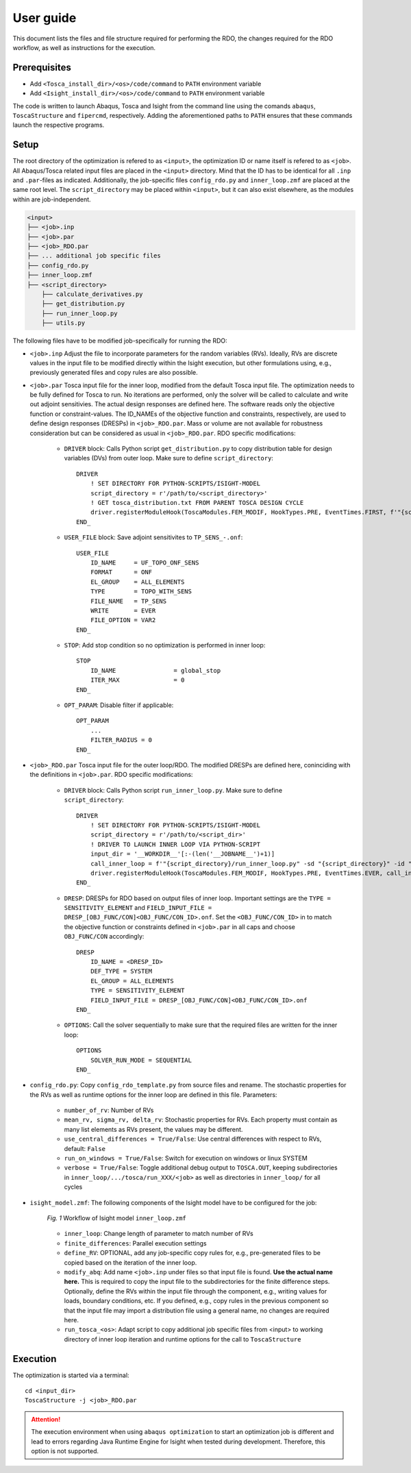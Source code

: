 User guide
==========

This document lists the files and file structure required for performing the RDO, the changes required for the RDO workflow, as well as instructions for the execution.

Prerequisites
-------------

- Add ``<Tosca_install_dir>/<os>/code/command`` to ``PATH`` environment variable
- Add ``<Isight_install_dir>/<os>/code/command`` to ``PATH`` environment variable

The code is written to launch Abaqus, Tosca and Isight from the command line using the comands ``abaqus``, ``ToscaStructure`` and ``fipercmd``, respectively. Adding the aforementioned paths to ``PATH`` ensures that these commands launch the respective programs.

Setup
-----------------------

The root directory of the optimization is refered to as ``<input>``, the optimization ID or name itself is refered to as ``<job>``. All Abaqus/Tosca related input files are placed in the ``<input>`` directory. Mind that the ID has to be identical for all ``.inp`` and ``.par``-files as indicated. Additionally, the job-specific files ``config_rdo.py`` and ``inner_loop.zmf`` are placed at the same root level. The ``script_directory`` may be placed within ``<input>``, but it can also exist elsewhere, as the modules within are job-independent.

.. code::

    <input>
    ├── <job>.inp
    ├── <job>.par
    ├── <job>_RDO.par
    ├── ... additional job specific files
    ├── config_rdo.py
    ├── inner_loop.zmf
    ├── <script_directory>
        ├── calculate_derivatives.py
        ├── get_distribution.py
        ├── run_inner_loop.py
        ├── utils.py

The following files have to be modified job-specifically for running the RDO:

- ``<job>.inp`` Adjust the file to incorporate parameters for the random variables (RVs). Ideally, RVs are discrete values in the input file to be modified directly within the Isight execution, but other formulations using, e.g., previously generated files and copy rules are also possible. 
- ``<job>.par`` Tosca input file for the inner loop, modified from the default Tosca input file. The optimization needs to be fully defined for Tosca to run. No iterations are performed, only the solver will be called to calculate and write out adjoint sensitivies. The actual design responses are defined here. The software reads only the objective function or constraint-values. The ID_NAMEs of the objective function and constraints, respectively, are used to define design responses (DRESPs) in ``<job>_RDO.par``. Mass or volume are not available for robustness consideration but can be considered as usual in ``<job>_RDO.par``. RDO specific modifications:

    - ``DRIVER`` block: Calls Python script ``get_distribution.py`` to copy distribution table for design variables (DVs) from outer loop. Make sure to define ``script_directory``::

            DRIVER
                ! SET DIRECTORY FOR PYTHON-SCRIPTS/ISIGHT-MODEL
                script_directory = r'/path/to/<script_directory>'
                ! GET tosca_distribution.txt FROM PARENT TOSCA DESIGN CYCLE 
                driver.registerModuleHook(ToscaModules.FEM_MODIF, HookTypes.PRE, EventTimes.FIRST, f'"{script_directory}/get_distribution.py"', addIterPert=False)
            END_

    - ``USER_FILE`` block: Save adjoint sensitivites to ``TP_SENS_-.onf``::
            
            USER_FILE
                ID_NAME     = UF_TOPO_ONF_SENS
                FORMAT      = ONF
                EL_GROUP    = ALL_ELEMENTS
                TYPE        = TOPO_WITH_SENS
                FILE_NAME   = TP_SENS
                WRITE       = EVER
                FILE_OPTION = VAR2
            END_

    - ``STOP``: Add stop condition so no optimization is performed in inner loop::
    
        STOP
            ID_NAME                = global_stop
            ITER_MAX               = 0
        END_

    - ``OPT_PARAM``: Disable filter if applicable::

        OPT_PARAM
            ...
            FILTER_RADIUS = 0
        END_

- ``<job>_RDO.par`` Tosca input file for the outer loop/RDO. The modified DRESPs are defined here, coninciding with the definitions in ``<job>.par``. RDO specific modifications:

    - ``DRIVER`` block: Calls Python script ``run_inner_loop.py``. Make sure to define ``script_directory``: ::

        DRIVER
            ! SET DIRECTORY FOR PYTHON-SCRIPTS/ISIGHT-MODEL
            script_directory = r'/path/to/<script_dir>'
            ! DRIVER TO LAUNCH INNER LOOP VIA PYTHON-SCRIPT
            input_dir = '__WORKDIR__'[:-(len('__JOBNAME__')+1)]
            call_inner_loop = f'"{script_directory}/run_inner_loop.py" -sd "{script_directory}" -id "{input_dir}" -j __FE_MODEL_LIST__'
            driver.registerModuleHook(ToscaModules.FEM_MODIF, HookTypes.PRE, EventTimes.EVER, call_inner_loop)
        END_

    - ``DRESP``: DRESPs for RDO based on output files of inner loop. Important settings are the ``TYPE = SENSITIVITY_ELEMENT`` and ``FIELD_INPUT_FILE = DRESP_[OBJ_FUNC/CON]<OBJ_FUNC/CON_ID>.onf``. Set the ``<OBJ_FUNC/CON_ID>`` in to match the objective function or constraints defined in ``<job>.par`` in all caps and choose ``OBJ_FUNC/CON`` accordingly: ::

        DRESP
            ID_NAME = <DRESP_ID>
            DEF_TYPE = SYSTEM
            EL_GROUP = ALL_ELEMENTS
            TYPE = SENSITIVITY_ELEMENT
            FIELD_INPUT_FILE = DRESP_[OBJ_FUNC/CON]<OBJ_FUNC/CON_ID>.onf
        END_

    - ``OPTIONS``: Call the solver sequentially to make sure that the required files are written for the inner loop: :: 
        
        OPTIONS
            SOLVER_RUN_MODE = SEQUENTIAL
        END_

- ``config_rdo.py``: Copy ``config_rdo_template.py`` from source files and rename. The stochastic properties for the RVs as well as runtime options for the inner loop are defined in this file. Parameters:

    - ``number_of_rv``: Number of RVs
    - ``mean_rv, sigma_rv, delta_rv``: Stochastic properties for RVs. Each property must contain as many list elements as RVs present, the values may be different.
    - ``use_central_differences = True/False``: Use central differences with respect to RVs, default: ``False``
    - ``run_on_windows = True/False``: Switch for execution on windows or linux SYSTEM
    - ``verbose = True/False``:  Toggle additional debug output to ``TOSCA.OUT``, keeping subdirectories in ``inner_loop/.../tosca/run_XXX/<job>`` as well as directories in ``inner_loop/`` for all cycles

- ``isight_model.zmf``: The following components of the Isight model have to be configured for the job:

    .. figure:: ./img/isight.png
        :alt: Workflow of Isight model ``inner_loop.zmf``
        :align: center

        `Fig. 1` Workflow of Isight model ``inner_loop.zmf``


    - ``inner_loop``: Change length of parameter to match number of RVs
    - ``finite_differences``: Parallel execution settings
    - ``define_RV``: OPTIONAL, add any job-specific copy rules for, e.g., pre-generated files to be copied based on the iteration of the inner loop.
    - ``modify_abq``: Add name ``<job>.inp`` under files so that input file is found. **Use the actual name here.** This is required to copy the input file to the subdirectories for the finite difference steps. Optionally, define the RVs within the input file through the component, e.g., writing values for loads, boundary conditions, etc. If you defined, e.g., copy rules in the previous component so that the input file may import a distribution file using a general name, no changes are required here.
    - ``run_tosca_<os>``: Adapt script to copy additional job specific files from <input> to working directory of inner loop iteration and runtime options for the call to ``ToscaStructure``

Execution
---------

The optimization is started via a terminal: ::

    cd <input_dir>
    ToscaStructure -j <job>_RDO.par

.. attention::
    The execution environment when using ``abaqus optimization`` to start an optimization job is different and lead to errors regarding Java Runtime Engine for Isight when tested during development. Therefore, this option is not supported.
